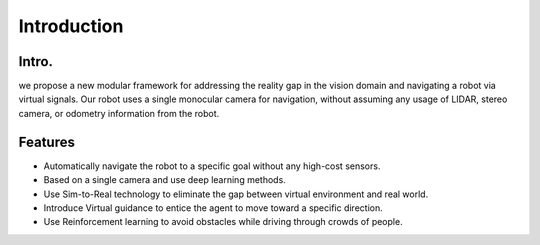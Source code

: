 Introduction
============

Intro.
----------------

we propose a new modular framework for addressing the reality gap in the vision domain and navigating a robot via virtual signals. 
Our robot uses a single monocular camera for navigation, without assuming any usage of LIDAR, stereo camera, or odometry information from the robot. 

Features
--------
- Automatically navigate the robot to a specific goal without any high-cost sensors.
- Based on a single camera and use deep learning methods.
- Use Sim-to-Real technology to eliminate the gap between virtual environment and real world.
- Introduce Virtual guidance to entice the agent to move toward a specific direction.
- Use Reinforcement learning to avoid obstacles while driving through crowds of people.

